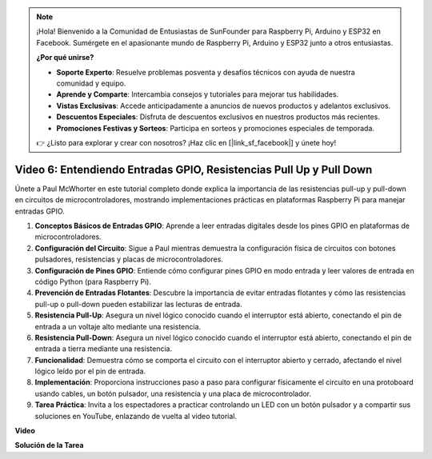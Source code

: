 .. note::

    ¡Hola! Bienvenido a la Comunidad de Entusiastas de SunFounder para Raspberry Pi, Arduino y ESP32 en Facebook. Sumérgete en el apasionante mundo de Raspberry Pi, Arduino y ESP32 junto a otros entusiastas.

    **¿Por qué unirse?**

    - **Soporte Experto**: Resuelve problemas posventa y desafíos técnicos con ayuda de nuestra comunidad y equipo.
    - **Aprende y Comparte**: Intercambia consejos y tutoriales para mejorar tus habilidades.
    - **Vistas Exclusivas**: Accede anticipadamente a anuncios de nuevos productos y adelantos exclusivos.
    - **Descuentos Especiales**: Disfruta de descuentos exclusivos en nuestros productos más recientes.
    - **Promociones Festivas y Sorteos**: Participa en sorteos y promociones especiales de temporada.

    👉 ¿Listo para explorar y crear con nosotros? ¡Haz clic en [|link_sf_facebook|] y únete hoy!


Video 6: Entendiendo Entradas GPIO, Resistencias Pull Up y Pull Down
=======================================================================================

Únete a Paul McWhorter en este tutorial completo donde explica la importancia de las resistencias pull-up y pull-down en circuitos de microcontroladores, mostrando implementaciones prácticas en plataformas Raspberry Pi para manejar entradas GPIO.

1. **Conceptos Básicos de Entradas GPIO**: Aprende a leer entradas digitales desde los pines GPIO en plataformas de microcontroladores.
2. **Configuración del Circuito**: Sigue a Paul mientras demuestra la configuración física de circuitos con botones pulsadores, resistencias y placas de microcontroladores.
3. **Configuración de Pines GPIO**: Entiende cómo configurar pines GPIO en modo entrada y leer valores de entrada en código Python (para Raspberry Pi).
4. **Prevención de Entradas Flotantes**: Descubre la importancia de evitar entradas flotantes y cómo las resistencias pull-up o pull-down pueden estabilizar las lecturas de entrada.
5. **Resistencia Pull-Up**: Asegura un nivel lógico conocido cuando el interruptor está abierto, conectando el pin de entrada a un voltaje alto mediante una resistencia.
6. **Resistencia Pull-Down**: Asegura un nivel lógico conocido cuando el interruptor está abierto, conectando el pin de entrada a tierra mediante una resistencia.
7. **Funcionalidad**: Demuestra cómo se comporta el circuito con el interruptor abierto y cerrado, afectando el nivel lógico leído por el pin de entrada.
8. **Implementación**: Proporciona instrucciones paso a paso para configurar físicamente el circuito en una protoboard usando cables, un botón pulsador, una resistencia y una placa de microcontrolador.
9. **Tarea Práctica**: Invita a los espectadores a practicar controlando un LED con un botón pulsador y a compartir sus soluciones en YouTube, enlazando de vuelta al video tutorial.

**Video**

.. raw:: html

    <iframe width="700" height="500" src="https://www.youtube.com/embed/0OYtR8UdZQk?si=NZkyjKNIs7zjXvi-" title="YouTube video player" frameborder="0" allow="accelerometer; autoplay; clipboard-write; encrypted-media; gyroscope; picture-in-picture; web-share" allowfullscreen></iframe>

**Solución de la Tarea**

.. raw:: html

    <iframe width="700" height="500" src="https://www.youtube.com/embed/MvqC2k-Xgjc?si=Y4t6ceIxordbdFx6" title="YouTube video player" frameborder="0" allow="accelerometer; autoplay; clipboard-write; encrypted-media; gyroscope; picture-in-picture; web-share" allowfullscreen></iframe>